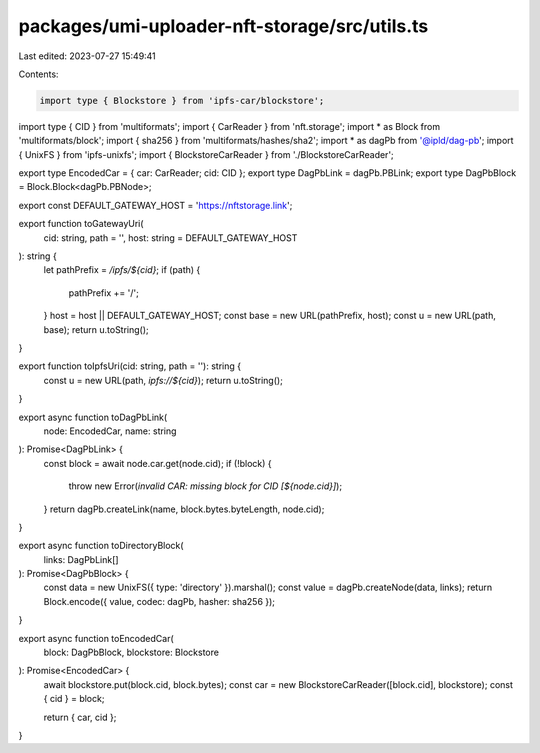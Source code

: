 packages/umi-uploader-nft-storage/src/utils.ts
==============================================

Last edited: 2023-07-27 15:49:41

Contents:

.. code-block:: ts

    import type { Blockstore } from 'ipfs-car/blockstore';
import type { CID } from 'multiformats';
import { CarReader } from 'nft.storage';
import * as Block from 'multiformats/block';
import { sha256 } from 'multiformats/hashes/sha2';
import * as dagPb from '@ipld/dag-pb';
import { UnixFS } from 'ipfs-unixfs';
import { BlockstoreCarReader } from './BlockstoreCarReader';

export type EncodedCar = { car: CarReader; cid: CID };
export type DagPbLink = dagPb.PBLink;
export type DagPbBlock = Block.Block<dagPb.PBNode>;

export const DEFAULT_GATEWAY_HOST = 'https://nftstorage.link';

export function toGatewayUri(
  cid: string,
  path = '',
  host: string = DEFAULT_GATEWAY_HOST
): string {
  let pathPrefix = `/ipfs/${cid}`;
  if (path) {
    pathPrefix += '/';
  }
  host = host || DEFAULT_GATEWAY_HOST;
  const base = new URL(pathPrefix, host);
  const u = new URL(path, base);
  return u.toString();
}

export function toIpfsUri(cid: string, path = ''): string {
  const u = new URL(path, `ipfs://${cid}`);
  return u.toString();
}

export async function toDagPbLink(
  node: EncodedCar,
  name: string
): Promise<DagPbLink> {
  const block = await node.car.get(node.cid);
  if (!block) {
    throw new Error(`invalid CAR: missing block for CID [${node.cid}]`);
  }
  return dagPb.createLink(name, block.bytes.byteLength, node.cid);
}

export async function toDirectoryBlock(
  links: DagPbLink[]
): Promise<DagPbBlock> {
  const data = new UnixFS({ type: 'directory' }).marshal();
  const value = dagPb.createNode(data, links);
  return Block.encode({ value, codec: dagPb, hasher: sha256 });
}

export async function toEncodedCar(
  block: DagPbBlock,
  blockstore: Blockstore
): Promise<EncodedCar> {
  await blockstore.put(block.cid, block.bytes);
  const car = new BlockstoreCarReader([block.cid], blockstore);
  const { cid } = block;

  return { car, cid };
}


